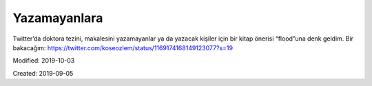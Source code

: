 .. _page_ublog_20190905:

Yazamayanlara
=============

Twitter’da doktora tezini, makalesini yazamayanlar ya da yazacak kişiler için
bir kitap önerisi “flood”una denk geldim. Bir bakacağım:
https://twitter.com/koseozlem/status/1169174168149123077?s=19

Modified: 2019-10-03

Created: 2019-09-05

